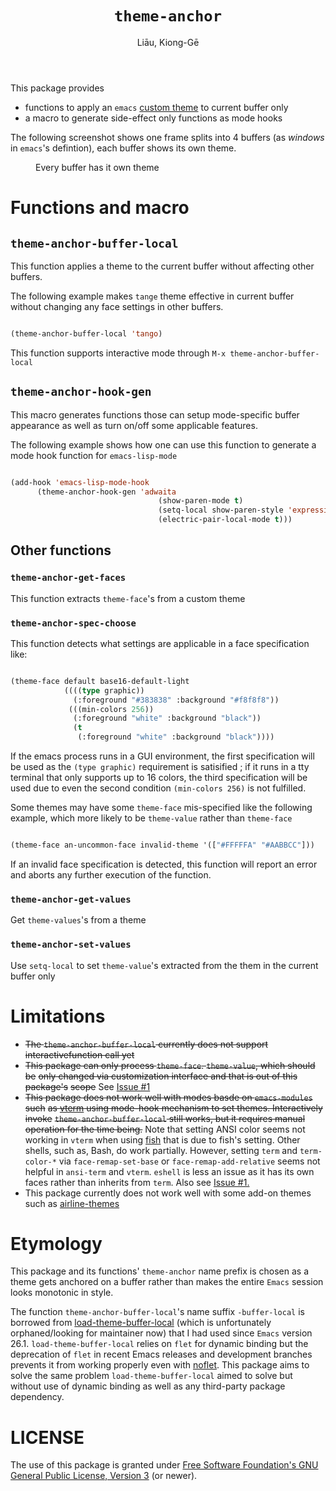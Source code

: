 #+title: =theme-anchor=
#+author: Liāu, Kiong-Gē
#+email:  gongyi.liao@gmail.com

[[https://melpa.org/#/theme-anchor][file:https://melpa.org/packages/theme-anchor-badge.svg]]

This package provides

- functions to apply an ~emacs~ [[https://www.gnu.org/software/emacs/manual/html_node/emacs/Custom-Themes.html][custom theme]] to current buffer only
- a macro to generate side-effect only functions as mode hooks 

The following screenshot shows one frame splits into 4 buffers (as /windows/ in
=emacs='s defintion), each buffer shows its own theme. 
  
#+CAPTION: Every buffer has it own theme
#+NAME: fig:Emacs-with-theme-anchors-0 
[[./Emacs-with-theme-anchors-0.png]]


* Functions and macro 

** ~theme-anchor-buffer-local~

   This function applies a theme to the current buffer without affecting other buffers.

   The following example makes ~tange~ theme effective in current buffer without
   changing any face settings in other buffers. 

   #+begin_src emacs-lisp

     (theme-anchor-buffer-local 'tango)

   #+end_src 

   This function supports interactive mode through =M-x theme-anchor-buffer-local=
   
** ~theme-anchor-hook-gen~

   This macro generates functions those can setup mode-specific buffer
   appearance as well as turn on/off some  applicable features. 
    
   The following example shows how one can use this function to generate a
   mode hook function for ~emacs-lisp-mode~

   #+begin_src emacs-lisp

     (add-hook 'emacs-lisp-mode-hook
	       (theme-anchor-hook-gen 'adwaita
                                      (show-paren-mode t)
                                      (setq-local show-paren-style 'expression)
                                      (electric-pair-local-mode t)))

   #+end_src 
    
** Other functions

*** ~theme-anchor-get-faces~

    This function extracts  ~theme-face~'s from a custom theme

*** ~theme-anchor-spec-choose~

    This function detects what settings are applicable in a face specification
    like:

    #+begin_src emacs-lisp

      (theme-face default base16-default-light
                  ((((type graphic))
                    (:foreground "#383838" :background "#f8f8f8"))
                   (((min-colors 256))
                    (:foreground "white" :background "black"))
                    (t
                     (:foreground "white" :background "black"))))

    #+end_src 

    If the emacs process runs in a GUI environment, the first specification will
    be used as the ~(type graphic)~  requirement is satisified ; if it runs in 
    a tty terminal that only supports up to 16 colors, the third specification
    will be used due to even the second condition ~(min-colors 256)~ is not
    fulfilled. 
     
    Some themes may have some ~theme-face~ mis-specified like the following
    example, which more likely to be ~theme-value~ rather than ~theme-face~ 

    #+begin_src emacs-lisp

      (theme-face an-uncommon-face invalid-theme '(["#FFFFFA" "#AABBCC"]))

    #+end_src 

    If an invalid face specification is detected, this function will report an
    error and aborts any further execution of the function. 

*** =theme-anchor-get-values=
    Get =theme-values='s from a theme

*** =theme-anchor-set-values=
    Use =setq-local= to set =theme-value='s extracted from the them in the current buffer only 
    
* Limitations

  - +The ~theme-anchor-buffer-local~ currently does not support interactivefunction call yet+ 
  - +This package can only process ~theme-face~. ~theme-value~, which should be+
    +only changed via customization interface and that is out of this package's+
    +scope+ See [[https://github.com/GongYiLiao/theme-anchor/issues/1][Issue #1]]
  - +This package does not work well with modes basde on ~emacs-modules~ such+
     +as [[https://github.com/akermu/emacs-libvterm][vterm]] using mode-hook mechanism to set themes. Interactively invoke+
     +~theme-anchor-buffer-local~ still works, but it requires manual+
     +operation for the time being.+  Note that setting ANSI color seems  
     not working in ~vterm~ when using [[https://fishshell.com/][fish]] that is due to fish's setting.
     Other shells, such as, Bash, do work partially. However, setting =term= and =term-color-*=
     via =face-remap-set-base= or =face-remap-add-relative=  seems
     not helpful in =ansi-term= and =vterm=.  =eshell= is less an issue as it has its own faces
     rather than inherits from =term=. Also see [[https://github.com/GongYiLiao/theme-anchor/issues/1][Issue #1.]] 
  - This package currently does not work well with some add-on themes such as
    [[https://github.com/AnthonyDiGirolamo/airline-themes][airline-themes]]



* Etymology

  This package and its functions' ~theme-anchor~ name prefix is chosen as a 
  theme gets anchored on a buffer rather than makes the entire ~Emacs~ session
  looks monotonic in style.
   
  The function =theme-anchor-buffer-local='s name suffix ~-buffer-local~ is borrowed
  from [[https://github.com/vic/color-theme-buffer-local][load-theme-buffer-local]] (which is unfortunately orphaned/looking for
  maintainer now) that I had used since ~Emacs~ version 26.1.
  =load-theme-buffer-local= relies on ~flet~ for dynamic binding but the deprecation
  of ~flet~ in recent Emacs releases and development branches prevents it from
  working properly even with [[https://github.com/nicferrier/emacs-noflet][noflet]]. This package aims to solve the same problem
  ~load-theme-buffer-local~ aimed to solve but without use of dynamic binding
  as well as any third-party package dependency. 


   
* LICENSE

  The use of this package is granted under [[https://www.gnu.org/licenses/gpl-3.0.en.html][Free Software Foundation's GNU
  General Public License, Version 3]] (or newer). 
